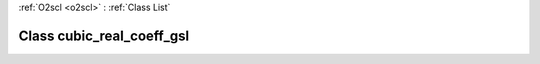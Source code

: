 :ref:`O2scl <o2scl>` : :ref:`Class List`

.. _cubic_real_coeff_gsl:

Class cubic_real_coeff_gsl
==========================

.. doxygenclass:: o2scl::cubic_real_coeff_gsl
